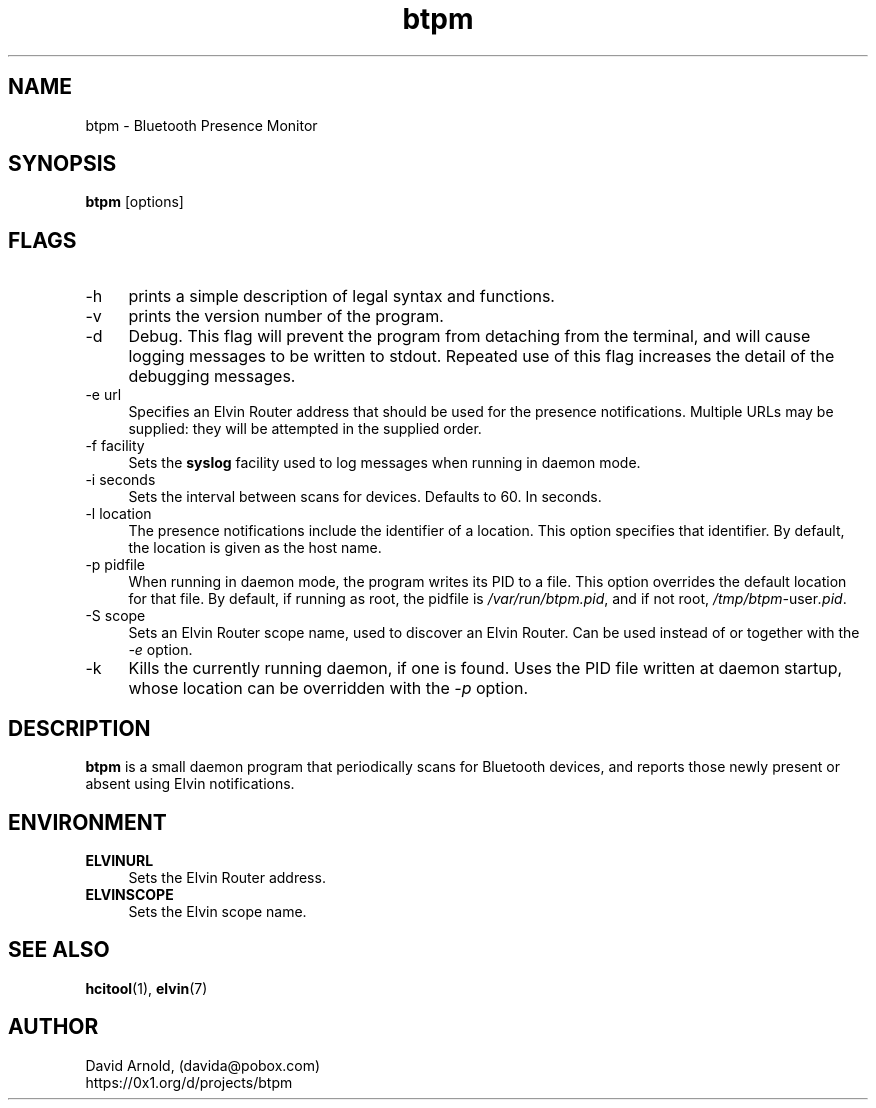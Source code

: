.\"############################################################################
.\" COPYRIGHT_BEGIN
.\"
.\" btpm - Bluetooth Presence Monitor
.\"
.\" Copyright (C) 2004 David Arnold.
.\" All rights reserved.
.\"
.\" btpm is free software; you can redistribute it and/or modify it
.\" under the terms of the GNU General Public License version 2 as
.\" published by the Free Software Foundation.
.\"
.\" btpm is distributed in the hope that it will be useful, but WITHOUT
.\" ANY WARRANTY; without even the implied warranty of MERCHANTABILITY
.\" or FITNESS FOR A PARTICULAR PURPOSE.  See the GNU General Public
.\" License for more details.
.\"
.\" You should have received a copy of the GNU General Public License
.\" along with btpm; if not, write to the Free Software Foundation,
.\" Inc., 59 Temple Place, Suite 330, Boston, MA 02111-1307 USA.
.\"
.\" COPYRIGHT_END
.\"############################################################################
.\"
.TH btpm 1 "August 2004"
.SH NAME
btpm \- Bluetooth Presence Monitor
.SH SYNOPSIS
.BR "btpm" " [options]"
.\"
.SH FLAGS
.PP
.TP 4
\-h
prints a simple description of legal syntax and functions.
.TP 4
\-v
prints the version number of the program.
.TP 4
\-d
Debug.  This flag will prevent the program from detaching from the
terminal, and will cause logging messages to be written to stdout.
Repeated use of this flag increases the detail of the debugging
messages.
.TP 4
\-e url
Specifies an Elvin Router address that should be used for the presence
notifications.  Multiple URLs may be supplied: they will be attempted in
the supplied order.
.TP 4
\-f facility
Sets the \fBsyslog\fP facility used to log messages when running in
daemon mode.
.TP 4
\-i seconds
Sets the interval between scans for devices.  Defaults to 60.  In
seconds.
.TP 4
\-l location
The presence notifications include the identifier of a location.  This
option specifies that identifier.  By default, the location is given
as the host name.
.TP 4
\-p pidfile
When running in daemon mode, the program writes its PID to a file.
This option overrides the default location for that file.  By default,
if running as root, the pidfile is \fI/var/run/btpm.pid\fP, and if not root,
\fI/tmp/btpm-\fPuser\fI.pid\fP.
.TP 4
\-S scope
Sets an Elvin Router scope name, used to discover an Elvin Router.
Can be used instead of or together with the \fI-e\fP option.
.TP 4
\-k
Kills the currently running daemon, if one is found.  Uses the PID
file written at daemon startup, whose location can be overridden
with the \fI-p\fP option.
.\"
.SH DESCRIPTION
.PP
.B btpm
is a small daemon program that periodically scans for Bluetooth
devices, and reports those newly present or absent using Elvin
notifications.
.\"
.SH ENVIRONMENT
.PP
.TP 4
.B "ELVINURL"
Sets the Elvin Router address.
.TP 4
.B "ELVINSCOPE"
Sets the Elvin scope name.
.\"
.SH "SEE ALSO"
.PP
.BR hcitool (1),
.BR elvin (7)
.\"
.SH AUTHOR
.PP
David Arnold, (davida@pobox.com)
.br
https://0x1.org/d/projects/btpm

.\" ***************************************************************
